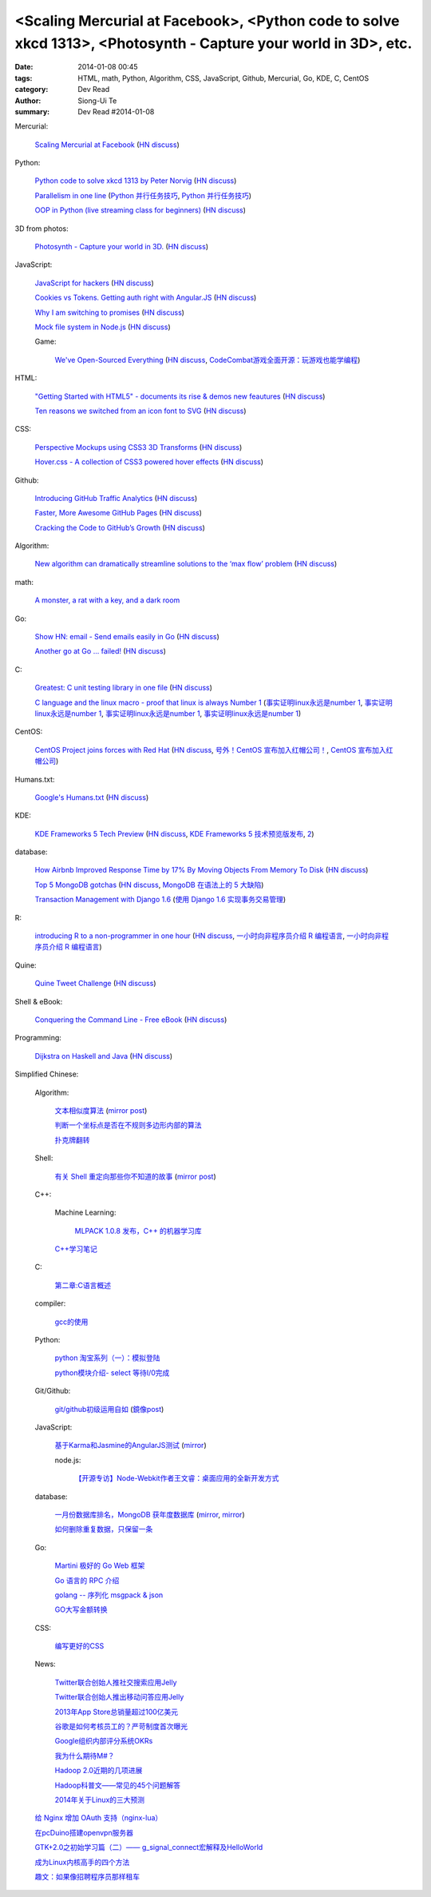 <Scaling Mercurial at Facebook>, <Python code to solve xkcd 1313>, <Photosynth - Capture your world in 3D>, etc.
################################################################################################################

:date: 2014-01-08 00:45
:tags: HTML, math, Python, Algorithm, CSS, JavaScript, Github, Mercurial, Go, KDE, C, CentOS
:category: Dev Read
:author: Siong-Ui Te
:summary: Dev Read #2014-01-08


Mercurial:

  `Scaling Mercurial at Facebook <https://code.facebook.com/posts/218678814984400/scaling-mercurial-at-facebook/>`_
  (`HN discuss <https://news.ycombinator.com/item?id=7019673>`__)

Python:

  `Python code to solve xkcd 1313 by Peter Norvig <http://nbviewer.ipython.org/url/norvig.com/ipython/xkcd1313.ipynb>`_
  (`HN discuss <https://news.ycombinator.com/item?id=7015132>`__)

  `Parallelism in one line <https://medium.com/p/40e9b2b36148>`_
  (`Python 并行任务技巧 <http://www.oschina.net/translate/python-parallelism-in-one-line>`_,
  `Python 并行任务技巧 <http://www.pythoner.cn/home/blog/parallelism-in-one-line/>`__)

  `OOP in Python (live streaming class for beginners) <https://www.enginehere.com/stream/432/intro-to-object-oriented-programming-in-python/>`_
  (`HN discuss <https://news.ycombinator.com/item?id=7019815>`__)

3D from photos:

  `Photosynth - Capture your world in 3D. <http://photosynth.net/preview/>`_
  (`HN discuss <https://news.ycombinator.com/item?id=7019133>`__)

JavaScript:

  `JavaScript for hackers <http://dev.opera.com/articles/view/opera-javascript-for-hackers-1/>`_
  (`HN discuss <https://news.ycombinator.com/item?id=7016263>`__)

  `Cookies vs Tokens. Getting auth right with Angular.JS <http://blog.auth0.com/2014/01/07/angularjs-authentication-with-cookies-vs-token/>`_
  (`HN discuss <https://news.ycombinator.com/item?id=7018529>`__)

  `Why I am switching to promises <http://spion.github.io/posts/why-i-am-switching-to-promises.html>`_
  (`HN discuss <https://news.ycombinator.com/item?id=7018819>`__)

  `Mock file system in Node.js <https://github.com/snowmantw/Fe>`_
  (`HN discuss <https://news.ycombinator.com/item?id=7021129>`__)

  Game:

    `We've Open-Sourced Everything <http://blog.codecombat.com/we-have-open-sourced-everything>`_
    (`HN discuss <https://news.ycombinator.com/item?id=7015126>`__,
    `CodeCombat游戏全面开源：玩游戏也能学编程 <http://www.csdn.net/article/2014-01-07/2818050-CodeCombat>`_)

HTML:

  `"Getting Started with HTML5" - documents its rise & demos new feautures <http://www.thinkful.com/learn/getting-started-with-html5>`_
  (`HN discuss <https://news.ycombinator.com/item?id=7018217>`__)

  `Ten reasons we switched from an icon font to SVG <http://ianfeather.co.uk/ten-reasons-we-switched-from-an-icon-font-to-svg/>`_
  (`HN discuss <https://news.ycombinator.com/item?id=7018982>`__)

CSS:

  `Perspective Mockups using CSS3 3D Transforms <http://thecodeplayer.com/walkthrough/perspective-mockups-css3-3d-transforms>`_
  (`HN discuss <https://news.ycombinator.com/item?id=7017148>`__)

  `Hover.css - A collection of CSS3 powered hover effects <http://ianlunn.github.io/Hover/>`_
  (`HN discuss <https://news.ycombinator.com/item?id=7018240>`__)

Github:

  `Introducing GitHub Traffic Analytics <https://github.com/blog/1672-introducing-github-traffic-analytics>`_
  (`HN discuss <https://news.ycombinator.com/item?id=7018767>`__)

  `Faster, More Awesome GitHub Pages <https://github.com/blog/1715-faster-more-awesome-github-pages>`_
  (`HN discuss <https://news.ycombinator.com/item?id=7019148>`__)

  `Cracking the Code to GitHub’s Growth <http://growthhackers.com/companies/github/>`_
  (`HN discuss <https://news.ycombinator.com/item?id=7019341>`__)

Algorithm:

  `New algorithm can dramatically streamline solutions to the ‘max flow’ problem <http://web.mit.edu/newsoffice/2013/new-algorithm-can-dramatically-streamline-solutions-to-the-max-flow-problem-0107.html>`_
  (`HN discuss <https://news.ycombinator.com/item?id=7018038>`__)

math:

  `A monster, a rat with a key, and a dark room <http://www.datagenetics.com/blog/january22014/index.html>`_

Go:

  `Show HN: email - Send emails easily in Go <https://github.com/jordan-wright/email>`_
  (`HN discuss <https://news.ycombinator.com/item?id=7019049>`__)

  `Another go at Go ... failed! <http://oneofmanyworlds.blogspot.com/2014/01/another-go-at-go-failed.html>`_
  (`HN discuss <https://news.ycombinator.com/item?id=7022900>`__)

C:

  `Greatest: C unit testing library in one file <https://github.com/silentbicycle/greatest>`_
  (`HN discuss <https://news.ycombinator.com/item?id=7020683>`__)

  `C language and the linux macro - proof that linux is always Number 1 <http://arjunsreedharan.org/post/71403510912/c-language-and-the-linux-macro-proof-that-linux-is>`_
  (`事实证明linux永远是number 1 <http://www.aqee.net/proof-that-linux-is-always-number-1/>`_,
  `事实证明linux永远是number 1 <http://www.pythoner.cn/home/blog/proof-that-linux-is-always-number-1/>`__,
  `事实证明linux永远是number 1 <http://www.oschina.net/news/47649/proof-that-linux-is-always-number-1>`__,
  `事实证明linux永远是number 1 <http://www.aqee.net/proof-that-linux-is-always-number-1/>`__)

CentOS:

  `CentOS Project joins forces with Red Hat <http://lists.centos.org/pipermail/centos-announce/2014-January/020100.html>`_
  (`HN discuss <https://news.ycombinator.com/item?id=7019914>`__,
  `号外！CentOS 宣布加入红帽公司！ <http://www.oschina.net/news/47609/centos-join-redhat-forces>`_,
  `CentOS 宣布加入红帽公司 <http://blog.jobbole.com/55021/>`_)

Humans.txt:

  `Google's Humans.txt <http://www.google.com/humans.txt>`_
  (`HN discuss <https://news.ycombinator.com/item?id=7019490>`__)

KDE:

  `KDE Frameworks 5 Tech Preview <http://dot.kde.org/2014/01/07/frameworks-5-tech-preview/>`_
  (`HN discuss <https://news.ycombinator.com/item?id=7020212>`__,
  `KDE Frameworks 5 技术预览版发布 <http://www.oschina.net/news/47605/kde-frameworks-5-tech-preview>`_,
  `2 <http://www.linuxeden.com/html/news/20140108/147273.html>`__)

database:

  `How Airbnb Improved Response Time by 17% By Moving Objects From Memory To Disk <http://nerds.airbnb.com/hammerspace-persistent-concurrent-off-heap-storage/>`_
  (`HN discuss <https://news.ycombinator.com/item?id=7020243>`__)

  `Top 5 MongoDB gotchas <http://devblog.me/wtf-mongo>`_
  (`HN discuss <https://news.ycombinator.com/item?id=7020300>`__,
  `MongoDB 在语法上的 5 大缺陷 <http://www.oschina.net/translate/wtf-mongo>`_)

  `Transaction Management with Django 1.6 <http://www.realpython.com/blog/python/transaction-management-with-django-1-6/>`_
  (`使用 Django 1.6 实现事务交易管理 <http://www.oschina.net/translate/transaction-management-with-django-1-6>`_)

R:

  `introducing R to a non-programmer in one hour <http://alyssafrazee.com/introducing-R.html>`_
  (`HN discuss <https://news.ycombinator.com/item?id=7023058>`__,
  `一小时向非程序员介绍 R 编程语言 <http://blog.jobbole.com/55093/>`__,
  `一小时向非程序员介绍 R 编程语言 <http://www.linuxeden.com/html/news/20140109/147336.html>`__)

Quine:

  `Quine Tweet Challenge <http://adereth.github.io/blog/2014/01/08/quine-tweet-challenge/>`_
  (`HN discuss <https://news.ycombinator.com/item?id=7023169>`__)

Shell & eBook:

  `Conquering the Command Line - Free eBook <http://conqueringthecommandline.com/book>`_
  (`HN discuss <https://news.ycombinator.com/item?id=7023077>`__)

Programming:

  `Dijkstra on Haskell and Java <http://chrisdone.com/posts/dijkstra-haskell-java>`_
  (`HN discuss <https://news.ycombinator.com/item?id=7023650>`__)


Simplified Chinese:

  Algorithm:

    `文本相似度算法 <http://www.cnblogs.com/liangxiaxu/archive/2012/05/05/2484972.html>`_
    (`mirror post <http://my.oschina.net/u/1156339/blog/191448>`__)

    `判断一个坐标点是否在不规则多边形内部的算法 <http://my.oschina.net/u/1378445/blog/191291>`_

    `扑克牌翻转 <http://www.oschina.net/code/snippet_1047279_32484>`_

  Shell:

    `有关 Shell 重定向那些你不知道的故事 <http://www.ustack.com/blog/%E6%9C%89%E5%85%B3-shell-%E9%87%8D%E5%AE%9A%E5%90%91%E9%82%A3%E4%BA%9B%E4%BD%A0%E4%B8%8D%E7%9F%A5%E9%81%93%E7%9A%84%E6%95%85%E4%BA%8B/>`_
    (`mirror post <http://my.oschina.net/panzhc/blog/191301>`__)

  C++:

    Machine Learning:

      `MLPACK 1.0.8 发布，C++ 的机器学习库 <http://www.oschina.net/news/47612/mlpack-1-0-8>`_

    `C++学习笔记 <http://my.oschina.net/djone/blog/191164>`_

  C:

    `第二章:C语言概述 <http://my.oschina.net/voler/blog/191439>`_

  compiler:

    `gcc的使用 <http://my.oschina.net/u/819106/blog/191441>`_

  Python:

    `python 淘宝系列（一）：模拟登陆 <http://my.oschina.net/u/811744/blog/191165>`_

    `python模块介绍- select 等待I/0完成 <http://my.oschina.net/u/1433482/blog/191211>`_

  Git/Github:

    `git/github初级运用自如 <http://www.cnblogs.com/fnng/archive/2012/01/07/2315685.html>`_
    (`鏡像post <http://my.oschina.net/zhangxu0512/blog/191442>`__)

  JavaScript:

    `基于Karma和Jasmine的AngularJS测试 <http://blog.jobbole.com/54936/>`_
    (`mirror <http://www.linuxeden.com/html/news/20140108/147274.html>`__)

    node.js:

      `【开源专访】Node-Webkit作者王文睿：桌面应用的全新开发方式 <http://www.csdn.net/article/2014-01-08/2818066-Node-Webkit>`_

  database:

    `一月份数据库排名，MongoDB 获年度数据库 <http://www.oschina.net/news/47619/db-engines-database-ranking-2014-1>`_
    (`mirror <http://www.linuxeden.com/html/news/20140108/147279.html>`__,
    `mirror <http://www.pythoner.cn/home/blog/dbms-of-the-year-mongodb/>`__)

    `如何删除重复数据，只保留一条 <http://my.oschina.net/u/194020/blog/191379>`_

  Go:

    `Martini 极好的 Go Web 框架 <http://blog.go-china.org/08-martini_intro>`_

    `Go 语言的 RPC 介绍 <http://blog.go-china.org/09-protorpc>`_

    `golang -- 序列化 msgpack & json <http://my.oschina.net/1123581321/blog/191282>`_

    `GO大写金额转换 <http://www.oschina.net/code/snippet_122869_32503>`_

  CSS:

    `编写更好的CSS <http://www.cnblogs.com/yanhaijing/p/3508834.html>`_

  News:

    `Twitter联合创始人推社交搜索应用Jelly <http://www.csdn.net/article/2014-01-08/2818055-biz-stone-launches-jelly-service>`_

    `Twitter联合创始人推出移动问答应用Jelly <http://tech2ipo.com/62968>`_

    `2013年App Store总销量超过100亿美元 <http://blog.jobbole.com/55028/>`_

    `谷歌是如何考核员工的？严苛制度首次曝光 <http://blog.jobbole.com/55041/>`_

    `Google组织内部评分系统OKRs <http://www.linuxeden.com/html/news/20140108/147307.html>`_

    `我为什么期待M#？ <http://blog.jobbole.com/55047/>`_

    `Hadoop 2.0近期的几项进展 <http://dongxicheng.org/mapreduce-nextgen/hadoop-2-new-feature-and-development/>`_

    `Hadoop科普文——常见的45个问题解答 <http://www.csdn.net/article/2014-01-08/2818060-hadoop-interview-questions-setting-hadoop-cluster>`_

    `2014年关于Linux的三大预测 <http://linux.cn/thread/12180/1/1/>`_

  `给 Nginx 增加 OAuth 支持（nginx-lua） <http://www.oschina.net/translate/oauth-support-for-nginx-with-lua>`_

  `在pcDuino搭建openvpn服务器 <http://www.oschina.net/question/1425530_140398>`_

  `GTK+2.0之初始学习篇（二）—— g_signal_connect宏解释及HelloWorld <http://my.oschina.net/u/1385395/blog/191194>`_

  `成为Linux内核高手的四个方法 <http://blog.jobbole.com/54833/>`_

  `趣文：如果像招聘程序员那样租车 <http://blog.jobbole.com/54179/>`_
